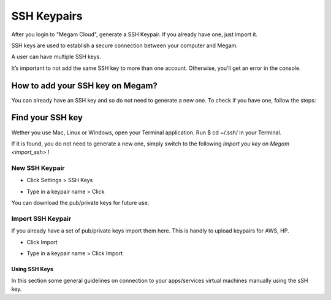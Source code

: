 .. _generating_sshkeyspairs:


###########################
SSH Keypairs
###########################

After you login to "Megam Cloud", generate a SSH Keypair. If you already have one, just import it.

SSH keys are used to establish a secure connection between your computer and Megam.

A user can have multiple SSH keys.

.. Warning:

It’s important to not add the same SSH key to more than one account. Otherwise, you’ll get an error in the console.

How to add your SSH key on Megam?
-----------------------------------

You can already have an SSH key and so do not need to generate a new one. To check if you have one, follow the steps:

Find your SSH key
------------------

Wether you use Mac, Linux or Windows, open your Terminal application. Run $ cd ~/.ssh/ in your Terminal.

If it is found, you do not need to generate a new one, simply switch to the following `Import you key on Megam <import_ssh>` !


New SSH Keypair
============================

* Click Settings > SSH Keys

  .. image:: /images/step1sshkeys.png

* Type in a keypair name > Click

  .. image:: /images/sshkeypair.png

You can download the pub/private keys for future use.

.. _import_ssh:

Import SSH Keypair
============================

If you already have a set of pub/private keys import them here. This is handly to upload keypairs for AWS, HP.

* Click Import

  .. image:: /images/step1sshkeys_import.png

* Type in a keypair name > Click Import

======================================
Using SSH Keys
======================================

In this section some general guidelines on connection to your apps/services virtual machines manually using the sSH key.
